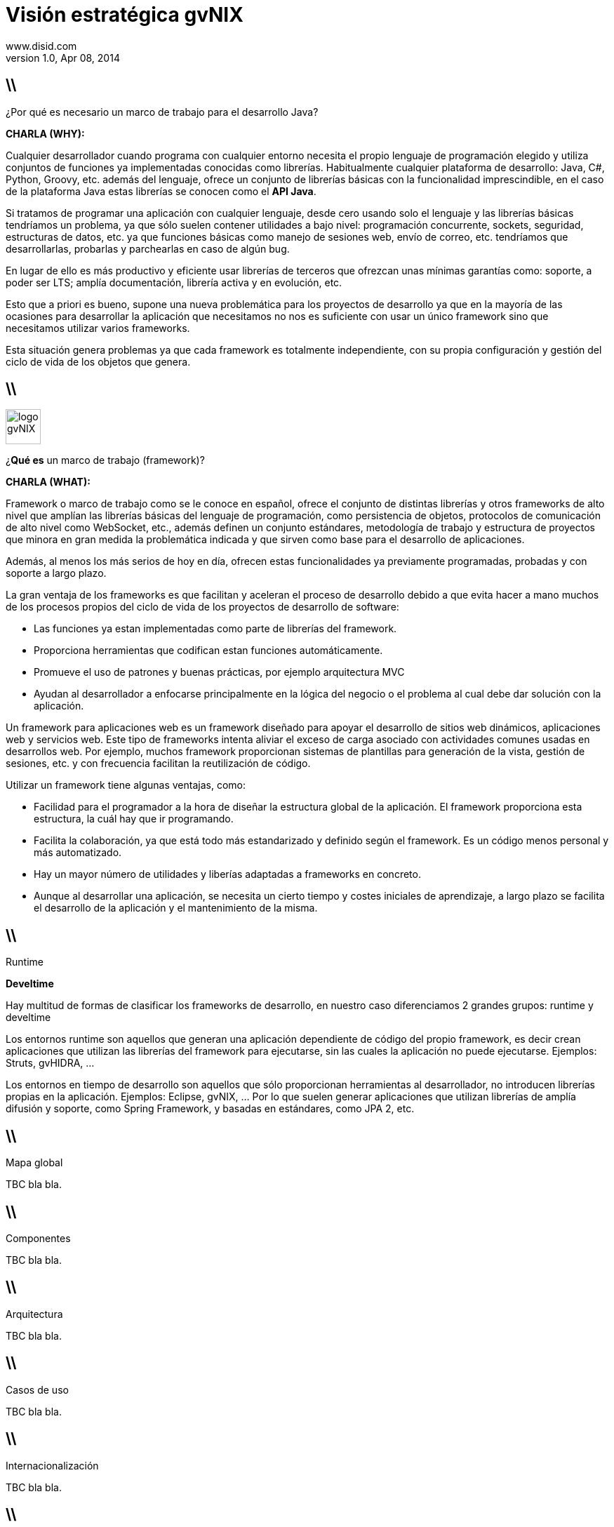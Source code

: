 //
// Build the presentation
//
// dzslides with embedded assets:
// asciidoc -a data-uri -a linkcss! slides.adoc
//
// HTML5:
// asciidoc -b html5 -o outline.html slides.adoc
//
Visión estratégica **gvNIX** 
============================
www.disid.com
v1.0, Apr 08, 2014
:title: gvNIX 1.3.0 
:description: These slides are a short strategic overview to gvNIX.
:copyright: CC BY-NC-SA 3.0
:website: www.disid.com
:gvnixsite: www.gvnix.org
:slidesurl: https://github.com/DISID/disid-decks
:iconsurl: https://www.iconfinder.com/
:imagesdir: images
:backend: dzslides
:linkcss: true
:dzslides-style: stormy
//:dzslides-style: tomorrow
:dzslides-transition: fade
:dzslides-aspect: 16-9
:dzslides-fonts: family=Yanone+Kaffeesatz:400,700,200,300&family=Cedarville+Cursive
:dzslides-highlight: monokai
// disable syntax highlighting unless turned on explicitly
:syntax: no-highlight

== \\

[{statement}]
¿Por qué es necesario un marco de trabajo para el desarrollo Java?

[template="notesblock"]
====
*CHARLA (WHY):*

Cualquier desarrollador cuando programa con cualquier entorno necesita el
propio lenguaje de programación elegido y utiliza conjuntos de funciones ya 
implementadas conocidas como librerías. Habitualmente cualquier plataforma de
desarrollo: Java, C#, Python, Groovy, etc. además del lenguaje, ofrece un
conjunto de librerías básicas con la funcionalidad imprescindible, en el caso
de la plataforma Java estas librerías se conocen como el *API Java*.

Si tratamos de programar una aplicación con cualquier lenguaje, desde cero
usando solo el lenguaje y las librerías básicas tendríamos un problema, ya que
sólo suelen contener utilidades a bajo nivel: programación concurrente,
sockets, seguridad, estructuras de datos, etc. ya que funciones básicas como
manejo de sesiones web, envío de correo, etc.  tendríamos que desarrollarlas,
probarlas y parchearlas en caso de algún bug.

En lugar de ello es más productivo y eficiente usar librerías de terceros que
ofrezcan unas mínimas garantías como: soporte, a poder ser LTS;
amplía documentación, librería activa y en evolución, etc.

Esto que a priori es bueno, supone una nueva problemática para los proyectos
de desarrollo ya que en la mayoría de las ocasiones para desarrollar la
aplicación que necesitamos no nos es suficiente con usar un único framework
sino que necesitamos utilizar varios frameworks.

Esta situación genera problemas ya que cada framework es totalmente
independiente, con su propia configuración y gestión del ciclo de vida de 
los objetos que genera.
====

== \\

image::logo_gvNIX.png[role="pull-right",height="50"]

[{statement}]
¿*Qué es* un marco de trabajo (framework)?

[template="notesblock"]
====
*CHARLA (WHAT):*

Framework o marco de trabajo como se le conoce en español, ofrece el conjunto
de distintas librerías y otros frameworks de alto nivel que amplían las
librerías básicas del lenguaje de programación, como persistencia de objetos,
protocolos de comunicación de alto nivel como WebSocket, etc., además definen
un conjunto estándares, metodología de trabajo y estructura de proyectos que
minora en gran medida la problemática indicada y que sirven como base para el
desarrollo de aplicaciones.

Además, al menos los más serios de hoy en día, ofrecen estas funcionalidades ya
previamente programadas, probadas y con soporte a largo plazo.

La gran ventaja de los frameworks es que facilitan y aceleran el
proceso de desarrollo debido a que evita hacer a mano muchos de los procesos
propios del ciclo de vida de los proyectos de desarrollo de software:

* Las funciones ya estan implementadas como parte de librerías del framework.
* Proporciona herramientas que codifican estan funciones automáticamente.
* Promueve el uso de patrones y buenas prácticas, por ejemplo arquitectura MVC
* Ayudan al desarrollador a enfocarse principalmente en la lógica del negocio
  o el problema al cual debe dar solución con la aplicación.

Un framework para aplicaciones web es un framework diseñado para apoyar el
desarrollo de sitios web dinámicos, aplicaciones web y servicios web. Este
tipo de frameworks intenta aliviar el exceso de carga asociado con actividades
comunes usadas en desarrollos web. Por ejemplo, muchos framework proporcionan
sistemas de plantillas para generación de la vista, gestión de sesiones, etc.
y con frecuencia facilitan la reutilización de código.

Utilizar un framework tiene algunas ventajas, como:

* Facilidad para el programador a la hora de diseñar la estructura global de
la aplicación. El framework proporciona esta estructura, la cuál hay que ir
programando.
* Facilita la colaboración, ya que está todo más estandarizado y definido
según el framework. Es un código menos personal y más automatizado.
* Hay un mayor número de utilidades y liberías adaptadas a frameworks en
concreto.
* Aunque al desarrollar una aplicación, se necesita un cierto tiempo y costes
iniciales de aprendizaje, a largo plazo se facilita el desarrollo de la
aplicación y el mantenimiento de la misma.
====

== \\

[{statement}]
Runtime

[{statement}]
*Develtime*

[template="notesblock"]
====
Hay multitud de formas de clasificar los frameworks de desarrollo, en nuestro
caso diferenciamos 2 grandes grupos: runtime y develtime

Los entornos runtime son aquellos que generan una aplicación dependiente de
código del propio framework, es decir crean aplicaciones que utilizan las
librerías del framework para ejecutarse, sin las cuales la aplicación no puede 
ejecutarse. Ejemplos: Struts, gvHIDRA, ...

Los entornos en tiempo de desarrollo son aquellos que sólo proporcionan
herramientas al desarrollador, no introducen librerías propias en la
aplicación. Ejemplos: Eclipse, gvNIX, ... Por lo que suelen generar
aplicaciones que utilizan librerías de amplía difusión y soporte, como Spring
Framework, y basadas en estándares, como JPA 2, etc.
====

== \\

[{statement}]
Mapa global

[template="notesblock"]
====
TBC bla bla.
====

== \\

[{statement}]
Componentes

[template="notesblock"]
====
TBC bla bla.
====

== \\

[{statement}]
Arquitectura

[template="notesblock"]
====
TBC bla bla.
====

== \\

[{statement}]
Casos de uso

[template="notesblock"]
====
TBC bla bla.
====

== \\

[{statement}]
Internacionalización

[template="notesblock"]
====
TBC bla bla.
====

== \\

[{statement}]
Geomática

[template="notesblock"]
====
TBC bla bla.
====

== \\

[{statement}]
Distribuciones

[template="notesblock"]
====
* Spring Roo.
* gvNIX.
* gvNIX DGTI.
====

////
////

